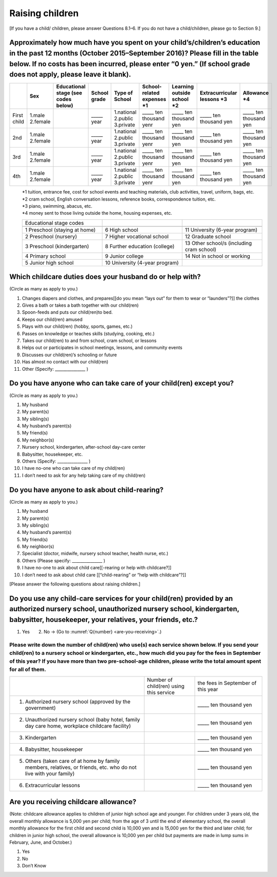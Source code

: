 ==================
 Raising children
==================


[If you have a child/ children, please answer Questions 8.1–6. If you do not have a child/children, please go  to Section 9.]

Approximately how much have you spent on your child’s/children’s education in the past 12 months (October 2015–September 2016)? Please fill in the table below. If no costs has been incurred, please enter “0 yen.” (If school grade does not apply, please leave it blank).
============================================================================================================================================================================================================================================================================================================================================================================================

.. csv-table::
    :header-rows: 1
    :widths: 2, 2, 3, 3, 3, 3, 3, 3, 3

    "", "Sex", "Educational stage (see codes below)", "School grade", "Type of School", "School-related expenses \*1", "Learning outside school \*2", "Extracurricular lessons \*3",	"Allowance \*4"
    "First child", "1.male \   2.female", "", "\_____ year", "1.national \    2.public \    3.private", "\_____ ten thousand yenr", "\_____ ten thousand yen", "\_____ ten thousand yen", "\_____ ten thousand yen"
    "2nd", "1.male \   2.female", "", "\_____ year", "1.national \    2.public \    3.private", "\_____ ten thousand yenr", "\_____ ten thousand yen", "\_____ ten thousand yen", "\_____ ten thousand yen"
    "3rd", "1.male \   2.female", "", "\_____ year", "1.national \    2.public \    3.private", "\_____ ten thousand yenr", "\_____ ten thousand yen", "\_____ ten thousand yen", "\_____ ten thousand yen"
    "4th", "1.male \   2.female", "", "\_____ year", "1.national \    2.public \    3.private", "\_____ ten thousand yenr", "\_____ ten thousand yen", "\_____ ten thousand yen", "\_____ ten thousand yen"

\
 | \*1 tuition, entrance	fee, cost for school events	and teaching materials, club activities, travel, uniform, bags, etc.
 | \*2 cram school, English conversation lessons, reference books, correspondence tuition, etc.
 | \*3 piano, swimming, abacus, etc.
 | \*4 money sent to those living outside the home, housing expenses, etc.

 .. csv-table::
    :header-rows: 0
    :widths: 5, 5, 5

    "Educational stage codes", "", ""　

    "1 Preschool (staying at home)", "6	High school", "11 University (6-year program)"
	  "2 Preschool (nursery)", "7	Higher vocational school", "12 Graduate school"
	  "3 Preschool (kindergarten)", "8 Further education (college)", "13  Other school/s (including cram school)"
	  "4 Primary school", "9 Junior college", "14   Not in school or working"
    "5 Junior high school", "10  University (4-year program)", ""


Which childcare duties does your husband do or help with?
=========================================================================

(Circle as many as apply to you.)

1.	Changes diapers and clothes, and prepares[[do you mean “lays out” for them to wear or “launders”?]] the clothes
2.	Gives a bath or takes a bath together with our child(ren)
3.	Spoon-feeds and puts our child(ren)to bed.
4.	Keeps our child(ren) amused
5.	Plays with our child(ren) (hobby, sports, games, etc.)
6.	Passes on knowledge or teaches skills (studying, cooking, etc.)
7.	Takes our child(ren) to and from school, cram school, or lessons
8.	Helps out or participates in school meetings, lessons, and community events
9.	Discusses our child(ren)’s schooling or future
10.	Has almost no contact with our child(ren)
11.	Other (Specify: _______________ )


Do you have anyone who can take care of your child(ren) except you?
========================================================================

(Circle as many as apply to you.)

1.	My husband
2.	My parent(s)
3.	My sibling(s)
4.	My husband’s parent(s)
5.	My friend(s)
6.	My neighbor(s)
7.	Nursery school, kindergarten, after-school day-care center
8.	Babysitter, housekeeper, etc.
9.	Others (Specify: _______________ )
10.	I have no-one who can take care of my child(ren)
11.	I don’t need to ask for any help taking care of my child(ren)


Do you have anyone to ask about child-rearing?
============================================================================================

(Circle as many as apply to you.)

1.	My husband
2.	My parent(s)
3.	My sibling(s)
4.	My husband’s parent(s)
5.	My friend(s)
6.	My neighbor(s)
7.	Specialist (doctor, midwife, nursery school teacher, health nurse, etc.)
8.	Others (Please specify: _______________ )
9.	I have no-one to ask about child care[[-rearing or help with childcare?]]
10.	I don’t need to ask about child care [[“child-rearing” or “help with childcare”?]]

[Please answer the following questions about raising children.]

Do you use any child-care services for your child(ren) provided by an authorized nursery school, unauthorized nursery school, kindergarten, babysitter, housekeeper, your relatives, your friends, etc.?
==============================================================================================================================================================================================================

1. Yes　　2. No → (Go to :numref:`Q{number} <are-you-receiving>`.)


Please write down the number of child(ren) who use(s) each service shown below. If you send your child(ren) to a nursery school or kindergarten, etc., how much did you pay for the fees in September of this year? If you have more than two pre-school-age children, please write the total amount spent for all of them.
---------------------------------------------------------------------------------------------------------------------------------------------------------------------------------------------------------------------------------------------------------------------------------------------------------------------------------

.. csv-table::
   :header-rows: 0
   :widths: 8, 3, 4

   "", "Number of child(ren) using this service", "the fees in September of this year"
   "(1)	Authorized nursery school (approved by the government)", "", "\_____ ten thousand yen"
   "(2)	Unauthorized nursery school (baby hotel, family day care home, workplace childcare facility)", "", "\_____ ten thousand yen"
   "(3)	Kindergarten", "", "\_____ ten thousand yen"
   "(4)	Babysitter, housekeeper", "", "\_____ ten thousand yen"
   "(5)	Others (taken care of at home by family members, relatives, or friends, etc. who do not live with your family)", "", "\_____ ten thousand yen"
   "(6)	Extracurricular lessons", "", "\_____ ten thousand yen"


.. _are-you-receiving:

Are you receiving childcare allowance?
=======================================

(Note: childcare allowance applies to children of junior high school age and younger. For children under 3 years old, the overall monthly allowance is 5,000 yen per child; from the age of 3 until the end of elementary school, the overall monthly allowance for the first child and second child is 10,000 yen and is 15,000 yen for the third and later child; for children in junior high school, the overall allowance is 10,000 yen per child but payments are made in lump sums in February, June, and October.)

1. Yes
2. No
3. Don’t Know

 
